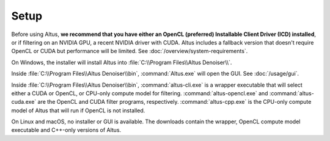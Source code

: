 Setup
=====

Before using Altus, **we recommend that you have either an OpenCL (preferred) Installable Client Driver (ICD) installed**, or if filtering on an NVIDIA GPU, a recent NVIDIA driver with CUDA. Altus includes a fallback version that doesn't require OpenCL or CUDA but performance will be limited. See :doc:`/overview/system-requirements`.

On Windows, the installer will install Altus into :file:`C:\\Program Files\\Altus Denoiser\\`.

Inside :file:`C:\\Program Files\\Altus Denoiser\\bin`, :command:`Altus.exe` will open the GUI.
See :doc:`/usage/gui`.

Inside :file:`C:\\Program Files\\Altus Denoiser\\bin`, :command:`altus-cli.exe` is a wrapper executable that will select either a CUDA or OpenCL, or CPU-only compute model for filtering.
:command:`altus-opencl.exe` and :command:`altus-cuda.exe` are the OpenCL and CUDA filter programs, respectively.
:command:`altus-cpp.exe` is the CPU-only compute model of Altus that will run if OpenCL is not installed.

On Linux and macOS, no installer or GUI is available.
The downloads contain the wrapper, OpenCL compute model executable and C++-only versions of Altus.
